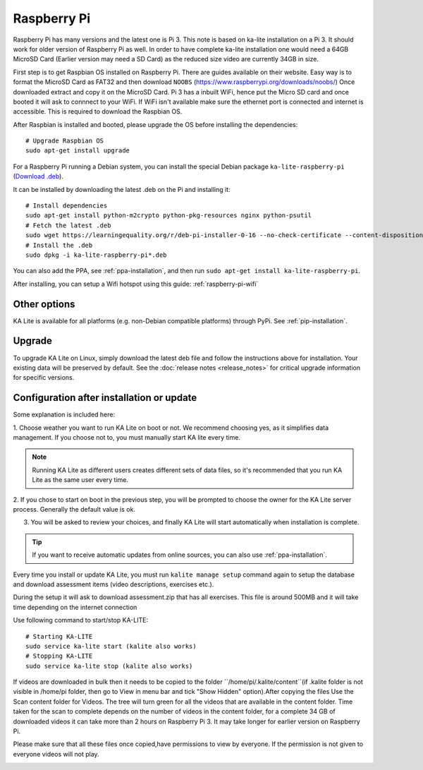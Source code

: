 Raspberry Pi
============

Raspberry Pi has many versions and the latest one is Pi 3. This note is based on ka-lite installation on a Pi 3.
It should work for older version of Raspberry Pi as well. In order to have complete ka-lite installation one 
would need a 64GB MicroSD Card (Earlier version may need a SD Card) as the reduced size video are currently 34GB in size.

First step is to get Raspbian OS installed on Raspberry Pi. There are guides available on their website. Easy way
is to format the MicroSD Card as FAT32 and then download ``NOOBS`` (https://www.raspberrypi.org/downloads/noobs/)
Once downloaded extract and copy it on the MicroSD Card. Pi 3 has a inbuilt WiFi, hence put the Micro SD card and once 
booted it will ask to connnect to your WiFi. If WiFi isn't available make sure the ethernet port is connected and internet is
accessible. This is required to download the Raspbian OS.

After Raspbian is installed and booted, please upgrade the OS before installing the dependencies::

   # Upgrade Raspbian OS 
   sudo apt-get install upgrade    

For a Raspberry Pi running a Debian system, you can install the special Debian
package ``ka-lite-raspberry-pi`` (`Download .deb <https://learningequality.org/r/deb-pi-installer-0-16>`_).

It can be installed by downloading the latest .deb on the Pi and installing it::

    # Install dependencies
    sudo apt-get install python-m2crypto python-pkg-resources nginx python-psutil
    # Fetch the latest .deb
    sudo wget https://learningequality.org/r/deb-pi-installer-0-16 --no-check-certificate --content-disposition 
    # Install the .deb
    sudo dpkg -i ka-lite-raspberry-pi*.deb

You can also add the PPA, see :ref:`ppa-installation`, and then
run ``sudo apt-get install ka-lite-raspberry-pi``. 

After installing, you can setup a Wifi hotspot using this guide:
:ref:`raspberry-pi-wifi`


Other options
_____________

KA Lite is available for all platforms (e.g. non-Debian compatible platforms)
through PyPi. See :ref:`pip-installation`.

Upgrade
_______

To upgrade KA Lite on Linux, simply download the latest deb file and follow the instructions above for installation.
Your existing data will be preserved by default.
See the :doc:`release notes <release_notes>` for critical upgrade information for specific versions.

Configuration after installation or update
__________________________________________

Some explanation is included here:

1. Choose weather you want to run KA Lite on boot or not. We recommend choosing yes, as it simplifies data management.
If you choose not to, you must manually start KA lite every time.

.. note::
    Running KA Lite as different users creates different sets of data files, so it's recommended that you run KA Lite as the same user every time.

.. image:: linux-install-startup.png
  :class: screenshot

2. If you chose to start on boot in the previous step, you will be prompted to choose the owner for the KA Lite server
process. Generally the default value is ok.

.. image:: linux-install-owner.png
  :class: screenshot

3. You will be asked to review your choices, and finally KA Lite will start automatically when installation is complete.


.. tip::
    If you want to receive automatic updates from online sources, you can
    also use :ref:`ppa-installation`.


.. _raspberry-pi-install:


Every time you install or update KA Lite, you must run ``kalite manage setup`` command again to setup the database and download assessment items (video descriptions,
exercises etc.).

During the setup it will ask to download assessment.zip that has all exercises. This file is around 500MB and it will take time
depending on the internet connection

Use following command to start/stop KA-LITE:: 

     # Starting KA-LITE
     sudo service ka-lite start (kalite also works)
     # Stopping KA-LITE 
     sudo service ka-lite stop (kalite also works)

If videos are downloaded in bulk then it needs to be copied to the folder ``/home/pi/.kalite/content``(if .kalite folder is not visible in /home/pi folder, then go to View in menu bar and tick "Show Hidden" option).After copying the files Use the Scan content folder for Videos. The tree will turn green for all the videos that are available in the content folder. Time taken for the scan to complete depends on the number of videos in the content folder, for a complete 34 GB of downloaded videos it can take more than 2 hours on Raspberry Pi 3. It may take longer for earlier version on Raspberry Pi.

.. image:: After_Video_Scan.png
  :class: screenshot

Please make sure that all these files once copied,have permissions to view by everyone. If the permission is not given to everyone videos will not play. 
 
.. image:: File_Permission.png
  :class: screenshot 
